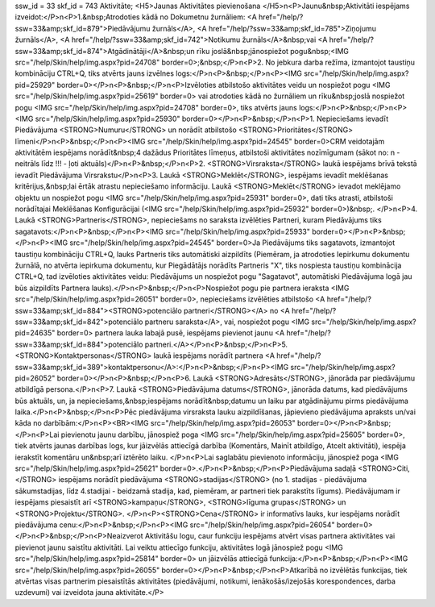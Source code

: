 ssw_id = 33skf_id = 743Aktivitāte;<H5>Jaunas Aktivitātes pievienošana </H5>\n<P>Jaunu&nbsp;Aktivitāti iespējams izveidot:</P>\n<P>1.&nbsp;Atrodoties kādā no Dokumetnu žurnāliem: <A href="/help/?ssw=33&amp;skf_id=879">Piedāvājumu žurnāls</A>, <A href="/help/?ssw=33&amp;skf_id=785">Ziņojumu žurnāls</A>, <A href="/help/?ssw=33&amp;skf_id=742">Notikumu žurnāls</A>&nbsp;vai <A href="/help/?ssw=33&amp;skf_id=874">Atgādinātāji</A>&nbsp;un rīku joslā&nbsp;jānospiežot pogu&nbsp;<IMG src="/help/Skin/help/img.aspx?pid=24708" border=0>;&nbsp;</P>\n<P>2. No jebkura darba režīma, izmantojot taustiņu kombināciju CTRL+Q, tiks atvērts jauns izvēlnes logs:</P>\n<P>&nbsp;</P>\n<P><IMG src="/help/Skin/help/img.aspx?pid=25929" border=0></P>\n<P>&nbsp;</P>\n<P>Izvēloties atbilstošo aktivitātes veidu un nospiežot pogu <IMG src="/help/Skin/help/img.aspx?pid=25619" border=0> vai atrodoties kādā no žurnāliem un rīku&nbsp;joslā nospiežot pogu <IMG src="/help/Skin/help/img.aspx?pid=24708" border=0>, tiks atvērts jauns logs:</P>\n<P>&nbsp;</P>\n<P><IMG src="/help/Skin/help/img.aspx?pid=25930" border=0></P>\n<P>&nbsp;</P>\n<P>1. Nepieciešams ievadīt Piedāvājuma <STRONG>Numuru</STRONG> un norādīt atbilstošo <STRONG>Prioritātes</STRONG> līmeni</P>\n<P>&nbsp;</P>\n<P><IMG src="/help/Skin/help/img.aspx?pid=24545" border=0>CRM veidotajām aktivitātēm iespējams norādīt&nbsp;4 dažādus Prioritātes līmeņus, atbilstoši aktivitātes nozīmīgumam (sākot no: n - neitrāls līdz !!! - ļoti aktuāls)</P>\n<P>&nbsp;</P>\n<P>2. <STRONG>Virsraksta</STRONG> laukā iespējams brīvā tekstā ievadīt Piedāvājuma Virsrakstu</P>\n<P>3. Laukā <STRONG>Meklēt</STRONG>, iespējams ievadīt meklēšanas kritērijus,&nbsp;lai ērtāk atrastu nepieciešamo informāciju. Laukā <STRONG>Meklēt</STRONG> ievadot meklējamo objektu un nospiežot pogu <IMG src="/help/Skin/help/img.aspx?pid=25931" border=0>, dati tiks atrasti, atbilstoši norādītajai Meklēšanas Konfigurācijai (<IMG src="/help/Skin/help/img.aspx?pid=25932" border=0>)&nbsp;. </P>\n<P>4. Laukā <STRONG>Partneris</STRONG>, nepieciešams no saraksta izvēlēties Partneri, kuram Piedāvājums tiks sagatavots:</P>\n<P>&nbsp;</P>\n<P><IMG src="/help/Skin/help/img.aspx?pid=25933" border=0></P>\n<P>&nbsp;</P>\n<P><IMG src="/help/Skin/help/img.aspx?pid=24545" border=0>Ja Piedāvājums tiks sagatavots, izmantojot taustiņu kombināciju CTRL+Q, lauks Partneris tiks automātiski aizpildīts (Piemēram, ja atrodoties Iepirkumu dokumentu žurnālā, no atvērta iepirkuma dokumentu, kur Piegādātājs norādīts Partneris "X", tiks nospiesta taustiņu kombinācija CTRL+Q, tad izvēloties aktivitātes veidu: Piedāvājums un nospiežot pogu "Sagatavot", automātiski Piedāvājuma logā jau būs aizpildīts Partnera lauks).</P>\n<P>&nbsp;</P>\n<P>Nospiežot pogu pie partnera ieraksta <IMG src="/help/Skin/help/img.aspx?pid=26051" border=0>, nepieciešams izvēlēties atbilstošo <A href="/help/?ssw=33&amp;skf_id=884"><STRONG>potenciālo partneri</STRONG></A> no <A href="/help/?ssw=33&amp;skf_id=842">potenciālo partneru saraksta</A>, vai, nospiežot pogu <IMG src="/help/Skin/help/img.aspx?pid=24635" border=0> partnera lauka labajā pusē, iespējams pievienot jaunu <A href="/help/?ssw=33&amp;skf_id=884">potenciālo partneri.</A></P>\n<P>&nbsp;</P>\n<P>5. <STRONG>Kontaktpersonas</STRONG> laukā iespējams norādīt partnera <A href="/help/?ssw=33&amp;skf_id=389">kontaktpersonu</A>:</P>\n<P>&nbsp;</P>\n<P><IMG src="/help/Skin/help/img.aspx?pid=26052" border=0></P>\n<P>&nbsp;</P>\n<P>6. Laukā <STRONG>Adresāts</STRONG>, jānorāda par piedāvājumu atbildīgā persona.</P>\n<P>7. Laukā <STRONG>Piedāvājuma datums</STRONG>, jānorāda datums, kad piedāvājums būs aktuāls, un, ja nepieciešams,&nbsp;iespējams norādīt&nbsp;datumu un laiku par atgādinājumu pirms piedāvājuma laika.</P>\n<P>&nbsp;</P>\n<P>Pēc piedāvājuma virsraksta lauku aizpildīšanas, jāpievieno piedāvājuma apraksts un/vai kāda no darbībām:</P>\n<P><BR><IMG src="/help/Skin/help/img.aspx?pid=26053" border=0></P>\n<P>&nbsp;</P>\n<P>Lai pievienotu jaunu darbību, jānospiež poga <IMG src="/help/Skin/help/img.aspx?pid=25605" border=0>, tiek atvērts jaunas darbības logs, kur jāizvēlās attiecīgā darbība (Komentārs, Mainīt atbildīgo, Atcelt aktivitāti), iespēja ierakstīt komentāru un&nbsp;arī iztērēto laiku. </P>\n<P>Lai saglabātu pievienoto informāciju, jānospiež poga <IMG src="/help/Skin/help/img.aspx?pid=25621" border=0>.</P>\n<P>&nbsp;</P>\n<P>Piedāvājuma sadaļā <STRONG>Citi,</STRONG> iespējams norādīt piedāvājuma <STRONG>stadijas</STRONG> (no 1. stadijas - piedāvājuma sākumstadijas, līdz 4.stadijai - beidzamā stadija, kad, piemēram, ar partneri tiek parakstīts līgums). Piedāvājumam ir iespējams piesaistīt arī <STRONG>kampaņu</STRONG>, <STRONG>līguma grupas</STRONG> un <STRONG>Projektu</STRONG>. </P>\n<P><STRONG>Cena</STRONG> ir informatīvs lauks, kur iespējams norādīt piedāvājuma cenu:</P>\n<P>&nbsp;</P>\n<P><IMG src="/help/Skin/help/img.aspx?pid=26054" border=0></P>\n<P>&nbsp;</P>\n<P>Neaizverot Aktivitāšu logu, caur funkciju iespējams atvērt visas partnera aktivitātes vai pievienot jaunu saistītu aktivitāti. Lai veiktu attiecīgo funkciju, aktivitātes logā jānospiež pogu <IMG src="/help/Skin/help/img.aspx?pid=25814" border=0> un jāizvēlās attiecīgā funkcija:</P>\n<P>&nbsp;</P>\n<P><IMG src="/help/Skin/help/img.aspx?pid=26055" border=0></P>\n<P>&nbsp;</P>\n<P>Atkarībā no izvēlētās funkcijas, tiek atvērtas visas partnerim piesaistītās aktivitātes (piedāvājumi, notikumi, ienākošās/izejošās korespondences, darba uzdevumi) vai izveidota jauna aktivitāte.</P>
